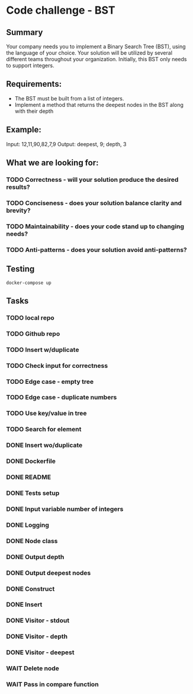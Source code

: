 * Code challenge - BST
** Summary
   
   Your company needs you to implement a Binary Search Tree (BST), using the language of your choice.
   Your solution will be utilized by several different teams throughout your organization.
   Initially, this BST only needs to support integers. 
   
** Requirements:
   
   + The BST must be built from a list of integers.
   + Implement a method that returns the deepest nodes in the BST along with their depth
   
** Example:
   
   Input: 12,11,90,82,7,9
   Output: deepest, 9; depth, 3
  
** What we are looking for:
*** TODO Correctness - will your solution produce the desired results?
*** TODO Conciseness - does your solution balance clarity and brevity?
*** TODO Maintainability - does your code stand up to changing needs?
*** TODO Anti-patterns - does your solution avoid anti-patterns?

** Testing

   #+begin_src shell
     docker-compose up
   #+end_src
   
** Tasks
*** TODO local repo
*** TODO Github repo
*** TODO Insert w/duplicate
*** TODO Check input for correctness
*** TODO Edge case - empty tree
*** TODO Edge case - duplicate numbers
*** TODO Use key/value in tree
*** TODO Search for element
*** DONE Insert wo/duplicate
*** DONE Dockerfile
*** DONE README
*** DONE Tests setup
*** DONE Input variable number of integers
*** DONE Logging
*** DONE Node class
*** DONE Output depth
*** DONE Output deepest nodes
*** DONE Construct
*** DONE Insert 
*** DONE Visitor - stdout
*** DONE Visitor - depth
*** DONE Visitor - deepest
*** WAIT Delete node
*** WAIT Pass in compare function
